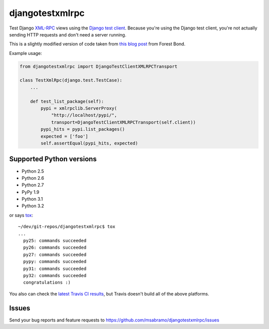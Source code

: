 djangotestxmlrpc
=======================================

.. image:: https://secure.travis-ci.org/msabramo/djangotestxmlrpc.png?branch=master
   :target: http://travis-ci.org/msabramo/djangotestxmlrpc

Test Django `XML-RPC <http://xml-rpc.com/>`_ views using the `Django test
client
<https://docs.djangoproject.com/en/1.4/topics/testing/#module-django.test.client>`_.
Because you're using the Django test client, you're not actually sending HTTP
requests and don't need a server running.

This is a slightly modified version of code taken from `this blog post
<http://www.alittletooquiet.net/blog/2009/11/01/testing-django-xml-rpc-interfaces/>`_
from Forest Bond.


Example usage:

.. code-block:: python

    from djangotestxmlrpc import DjangoTestClientXMLRPCTransport

    class TestXmlRpc(django.test.TestCase):
        ...

        def test_list_package(self):
            pypi = xmlrpclib.ServerProxy(
                "http://localhost/pypi/",
                transport=DjangoTestClientXMLRPCTransport(self.client))
            pypi_hits = pypi.list_packages()
            expected = ['foo']
            self.assertEqual(pypi_hits, expected)


Supported Python versions
-------------------------

- Python 2.5
- Python 2.6
- Python 2.7
- PyPy 1.9
- Python 3.1
- Python 3.2

or says `tox <http://tox.testrun.org/>`_::

    ~/dev/git-repos/djangotestxmlrpc$ tox
    ...
      py25: commands succeeded
      py26: commands succeeded
      py27: commands succeeded
      pypy: commands succeeded
      py31: commands succeeded
      py32: commands succeeded
      congratulations :)

You also can check the `latest Travis CI results
<http://travis-ci.org/msabramo/djangotestxmlrpc>`_, but
Travis doesn't build all of the above platforms.


Issues
------

Send your bug reports and feature requests to https://github.com/msabramo/djangotestxmlrpc/issues

